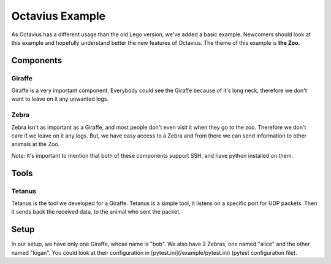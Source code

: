 Octavius Example
===============
As Octavius has a different usage than the old Lego version, we've added a basic example.
Newcomers should look at this example and hopefully understand better the new features of Octavius.
The theme of this example is **the Zoo.**

Components
-----------
Giraffe
^^^^^^^^
Giraffe is a very important component. Everybody could see the Giraffe because of it's long neck,
therefore we don't want to leave on it any unwanted logs.

Zebra
^^^^^^^^
Zebra isn't as important as a Giraffe, and most people don't even visit it when they go to the zoo.
Therefore we don't care if we leave on it any logs.
But, we have easy access to a Zebra and from there we can send information to other animals at the Zoo.

*Note:* It's important to mention that both of these components support
SSH, and have python installed on them.

Tools
-----

Tetanus
^^^^^^^^
Tetanus is the tool we developed for a Giraffe. Tetanus is a simple tool, it listens on a specific
port for UDP packets. Then it sends back the received data, to the animal who sent the packet.

Setup
-----
In our setup, we have only one Giraffe, whose name is "bob".
We also have 2 Zebras, one named "alice" and the other named "logan".
You could look at their configuration in [pytest.ini](/example/pytest.ini) (pytest configuration file).

